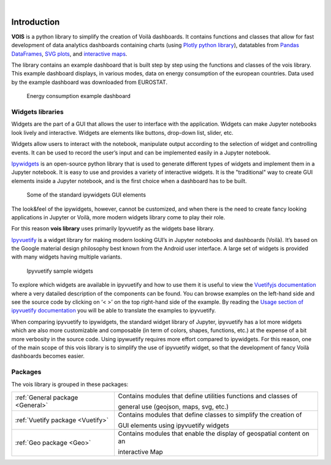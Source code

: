 .. image:: figures/vois_horizontal_small.png

|

.. _Introduction:

============
Introduction
============

**VOIS** is a python library to simplify the creation of Voilà dashboards. It contains functions and classes that allow for fast development of 
data analytics dashboards containing charts (using `Plotly python library <https://plotly.com/python/>`_), datatables from `Pandas DataFrames <https://pandas.pydata.org/docs/reference/api/pandas.DataFrame.html>`_, `SVG plots <https://developer.mozilla.org/en-US/docs/Web/SVG>`_, and `interactive maps <https://jeodpp.jrc.ec.europa.eu/services/processing/interhelp/>`_.

The library contains an example dashboard that is built step by step using the functions and classes of the vois library. This example dashboard displays, in various modes, data on energy consumption of the european countries. Data used by the example dashboard was downloaded from EUROSTAT.

.. figure:: figures/EnergyConsumptionScreenshot.png
   :scale: 40 %
   :alt: Energy consumption screenshot
   
   Energy consumption example dashboard


Widgets libraries
-----------------

Widgets are the part of a GUI that allows the user to interface with the application. Widgets can make Jupyter notebooks look lively and interactive. Widgets are elements like buttons, drop-down list, slider, etc.

Widgets allow users to interact with the notebook, manipulate output according to the selection of widget and controlling events. It can be used to record the user’s input and can be implemented easily in a Jupyter notebook.



`Ipywidgets <https://ipywidgets.readthedocs.io/en/stable/index.html>`_  is an open-source python library that is used to generate different types of widgets and implement them in a Jupyter notebook. It is easy to use and provides a variety of interactive widgets. It is the "traditional" way to create GUI elements inside a Jupyter notebook, and is the first choice when a dashboard has to be built.

.. figure:: figures/ipywidgets_small.gif
   :scale: 100 %
   :alt: ipywidgets example

   Some of the standard ipywidgets GUI elements
   
   
The look&feel of the ipywidgets, however, cannot be customized, and when there is the need to create fancy looking applications in Jupyter or Voilà, more modern widgets library come to play their role.

For this reason **vois library** uses primarily Ipyvuetify as the widgets base library.

`Ipyvuetify <https://ipyvuetify.readthedocs.io/en/latest/index.html>`_ is a widget library for making modern looking GUI’s in Jupyter notebooks and dashboards (Voilà). It’s based on the Google material design philosophy best known from the Android user interface. A large set of widgets is provided with many widgets having multiple variants. 

.. figure:: figures/ipyvuetify.png
   :scale: 100 %
   :alt: ipyvuetify example

   Ipyvuetify sample widgets


To explore which widgets are available in ipyvuetify and how to use them it is useful to view the `Vuetifyjs documentation <https://vuetifyjs.com/en/introduction/why-vuetify/>`_ where a very datailed description of the components can be found. You can browse examples on the left-hand side and see the source code by clicking on ‘< >’ on the top right-hand side of the example. By reading the `Usage section of ipyvuetify documentation <https://ipyvuetify.readthedocs.io/en/latest/usage.html>`_ you will be able to translate the examples to ipyvuetify.

When comparing ipyvuetify to ipywidgets, the standard widget library of Jupyter, ipyvuetify has a lot more widgets which are also more customizable and composable (in term of colors, shapes, functions, etc.) at the expense of a bit more verbosity in the source code. Using ipywuetify requires more effort compared to ipywidgets. For this reason, one of the main scope of this vois library is to simplify the use of ipyvuetify widget, so that the development of fancy Voilà dashboards becomes easier.


Packages
--------

The vois library is grouped in these packages:

+----------------------------------+-----------------------------------------------------------------------+
| :ref:`General package <General>` | Contains modules that define utilities functions and classes of       |
|                                  |                                                                       |
|                                  | general use (geojson, maps, svg, etc.)                                |
+----------------------------------+-----------------------------------------------------------------------+
| :ref:`Vuetify package <Vuetify>` | Contains modules that define classes to simplify the creation of      |
|                                  |                                                                       |
|                                  | GUI elements using ipyvuetify widgets                                 |
+----------------------------------+-----------------------------------------------------------------------+
| :ref:`Geo package <Geo>`         | Contains modules that enable the display of geospatial content on an  |
|                                  |                                                                       |
|                                  | interactive Map                                                       |
+----------------------------------+-----------------------------------------------------------------------+
